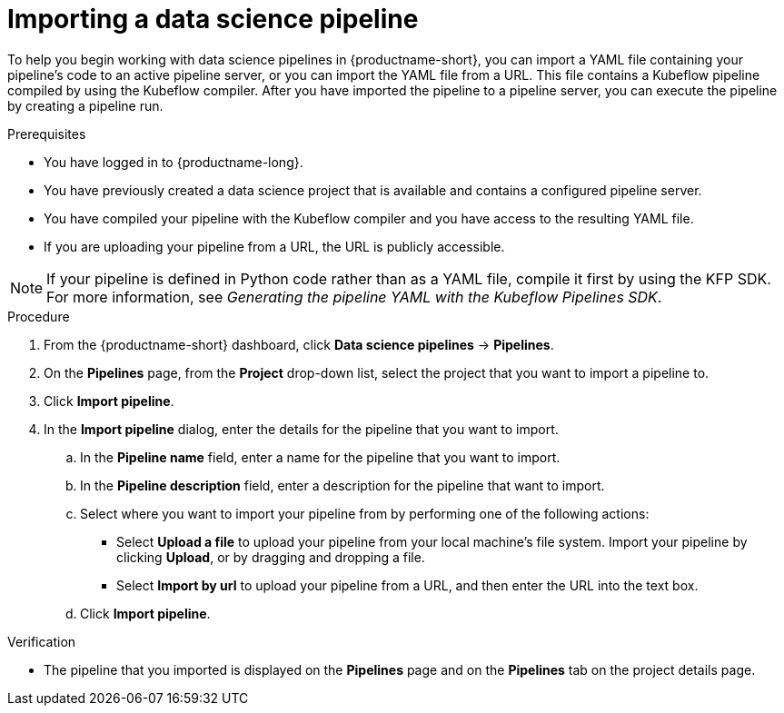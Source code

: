 :_module-type: PROCEDURE

[id="importing-a-data-science-pipeline_{context}"]
= Importing a data science pipeline

[role='_abstract']
To help you begin working with data science pipelines in {productname-short}, you can import a YAML file containing your pipeline's code to an active pipeline server, or you can import the YAML file from a URL. This file contains a Kubeflow pipeline compiled by using the Kubeflow compiler. After you have imported the pipeline to a pipeline server, you can execute the pipeline by creating a pipeline run.

.Prerequisites
* You have logged in to {productname-long}.
* You have previously created a data science project that is available and contains a configured pipeline server.
* You have compiled your pipeline with the Kubeflow compiler and you have access to the resulting YAML file.
* If you are uploading your pipeline from a URL, the URL is publicly accessible. 

[NOTE]
====
If your pipeline is defined in Python code rather than as a YAML file, compile it first by using the KFP SDK. For more information, see _Generating the pipeline YAML with the Kubeflow Pipelines SDK_.
====

.Procedure
. From the {productname-short} dashboard, click *Data science pipelines*  -> *Pipelines*.
. On the *Pipelines* page, from the *Project* drop-down list, select the project that you want to import a pipeline to.
. Click *Import pipeline*.
. In the *Import pipeline* dialog, enter the details for the pipeline that you want to import.
.. In the *Pipeline name* field, enter a name for the pipeline that you want to import.
.. In the *Pipeline description* field, enter a description for the pipeline that want to import.
.. Select where you want to import your pipeline from by performing one of the following actions:
* Select *Upload a file* to upload your pipeline from your local machine's file system. Import your pipeline by clicking *Upload*, or by dragging and dropping a file.
* Select *Import by url* to upload your pipeline from a URL, and then enter the URL into the text box.  
.. Click *Import pipeline*.

.Verification
* The pipeline that you imported is displayed on the *Pipelines* page and on the *Pipelines* tab on the project details page.

//[role='_additional-resources']
//.Additional resources//
